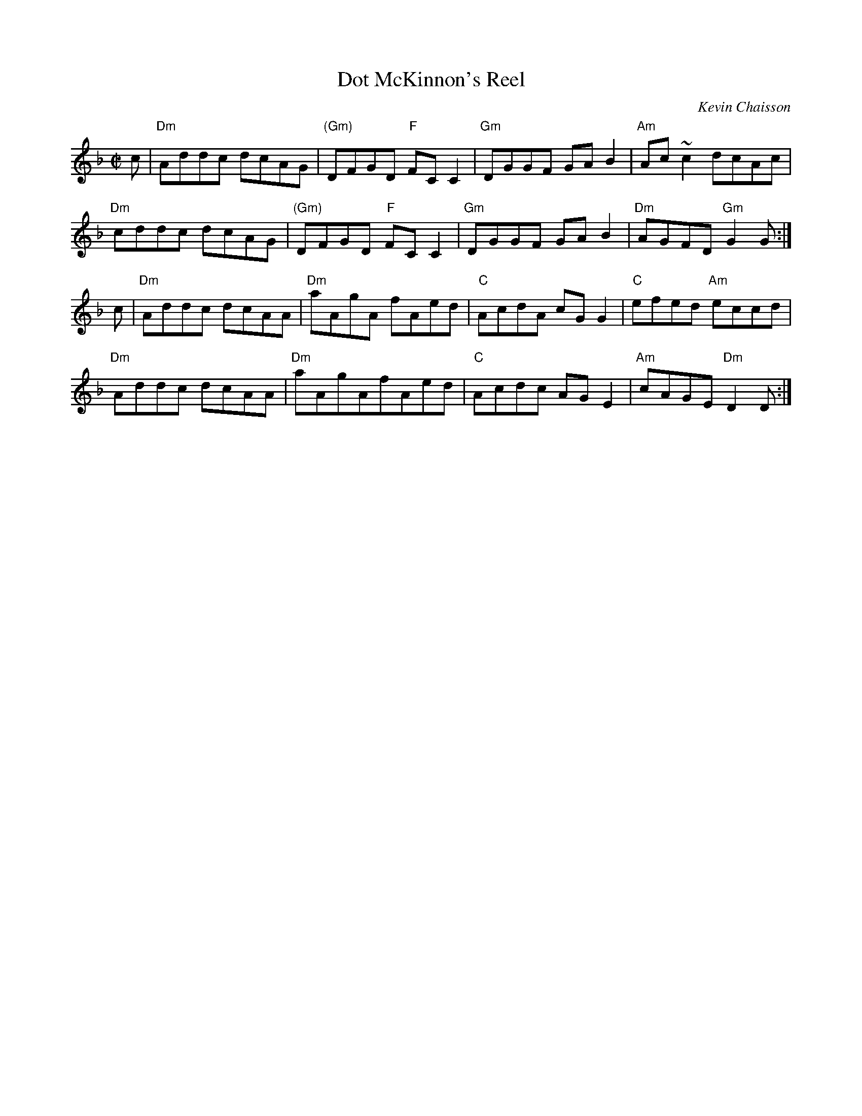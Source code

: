 X: 1
T: Dot McKinnon's Reel
C: Kevin Chaisson
R: reel
S: as taught by Cynthia MacLeod, BHSFS 2015
S: printed version from Terry Traub, 2015
M: C|
L: 1/8
K: Dm
c |\
"Dm"Addc dcAG | "(Gm)"DFGD "F"FCC2 | "Gm"DGGF GAB2 | "Am"Ac~c2 dcAc |
"Dm"cddc dcAG | "(Gm)"DFGD "F"FCC2 | "Gm"DGGF GAB2 | "Dm"AGFD "Gm"G2G :|
c |\
"Dm"Addc dcAA | "Dm"aAgA fAed | "C"AcdA cGG2 | "C"efed "Am"eccd |
"Dm"Addc dcAA | "Dm"aAgAfAed | "C"Acdc AGE2 | "Am"cAGE "Dm"D2D :|
